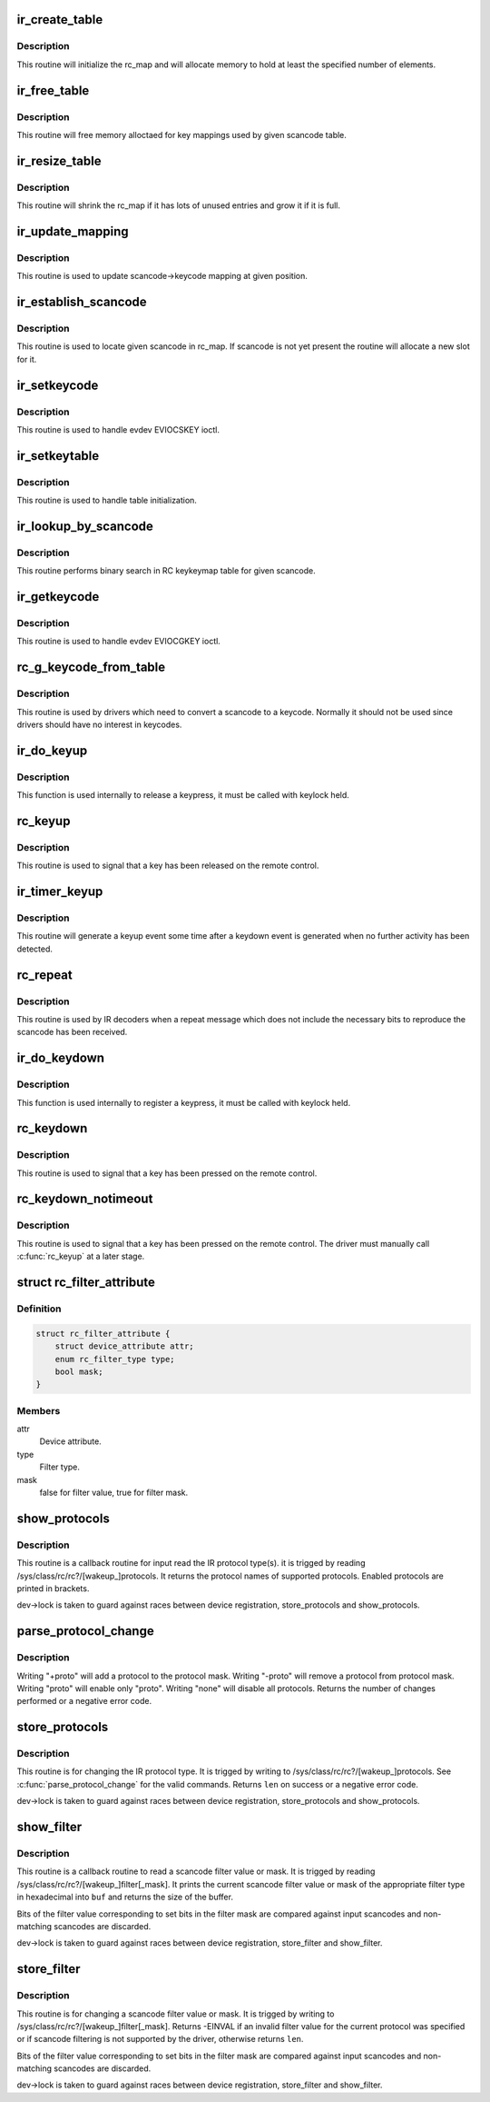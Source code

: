 .. -*- coding: utf-8; mode: rst -*-
.. src-file: drivers/media/rc/rc-main.c

.. _`ir_create_table`:

ir_create_table
===============

.. c:function:: int ir_create_table(struct rc_map *rc_map, const char *name, u64 rc_type, size_t size)

    initializes a scancode table

    :param struct rc_map \*rc_map:
        the rc_map to initialize

    :param const char \*name:
        name to assign to the table

    :param u64 rc_type:
        ir type to assign to the new table

    :param size_t size:
        initial size of the table

.. _`ir_create_table.description`:

Description
-----------

This routine will initialize the rc_map and will allocate
memory to hold at least the specified number of elements.

.. _`ir_free_table`:

ir_free_table
=============

.. c:function:: void ir_free_table(struct rc_map *rc_map)

    frees memory allocated by a scancode table

    :param struct rc_map \*rc_map:
        the table whose mappings need to be freed

.. _`ir_free_table.description`:

Description
-----------

This routine will free memory alloctaed for key mappings used by given
scancode table.

.. _`ir_resize_table`:

ir_resize_table
===============

.. c:function:: int ir_resize_table(struct rc_map *rc_map, gfp_t gfp_flags)

    resizes a scancode table if necessary

    :param struct rc_map \*rc_map:
        the rc_map to resize

    :param gfp_t gfp_flags:
        gfp flags to use when allocating memory

.. _`ir_resize_table.description`:

Description
-----------

This routine will shrink the rc_map if it has lots of
unused entries and grow it if it is full.

.. _`ir_update_mapping`:

ir_update_mapping
=================

.. c:function:: unsigned int ir_update_mapping(struct rc_dev *dev, struct rc_map *rc_map, unsigned int index, unsigned int new_keycode)

    set a keycode in the scancode->keycode table

    :param struct rc_dev \*dev:
        the struct rc_dev device descriptor

    :param struct rc_map \*rc_map:
        scancode table to be adjusted

    :param unsigned int index:
        index of the mapping that needs to be updated

    :param unsigned int new_keycode:
        *undescribed*

.. _`ir_update_mapping.description`:

Description
-----------

This routine is used to update scancode->keycode mapping at given
position.

.. _`ir_establish_scancode`:

ir_establish_scancode
=====================

.. c:function:: unsigned int ir_establish_scancode(struct rc_dev *dev, struct rc_map *rc_map, unsigned int scancode, bool resize)

    set a keycode in the scancode->keycode table

    :param struct rc_dev \*dev:
        the struct rc_dev device descriptor

    :param struct rc_map \*rc_map:
        scancode table to be searched

    :param unsigned int scancode:
        the desired scancode

    :param bool resize:
        controls whether we allowed to resize the table to
        accommodate not yet present scancodes

.. _`ir_establish_scancode.description`:

Description
-----------

This routine is used to locate given scancode in rc_map.
If scancode is not yet present the routine will allocate a new slot
for it.

.. _`ir_setkeycode`:

ir_setkeycode
=============

.. c:function:: int ir_setkeycode(struct input_dev *idev, const struct input_keymap_entry *ke, unsigned int *old_keycode)

    set a keycode in the scancode->keycode table

    :param struct input_dev \*idev:
        the struct input_dev device descriptor

    :param const struct input_keymap_entry \*ke:
        *undescribed*

    :param unsigned int \*old_keycode:
        *undescribed*

.. _`ir_setkeycode.description`:

Description
-----------

This routine is used to handle evdev EVIOCSKEY ioctl.

.. _`ir_setkeytable`:

ir_setkeytable
==============

.. c:function:: int ir_setkeytable(struct rc_dev *dev, const struct rc_map *from)

    sets several entries in the scancode->keycode table

    :param struct rc_dev \*dev:
        the struct rc_dev device descriptor

    :param const struct rc_map \*from:
        the struct rc_map to copy entries from

.. _`ir_setkeytable.description`:

Description
-----------

This routine is used to handle table initialization.

.. _`ir_lookup_by_scancode`:

ir_lookup_by_scancode
=====================

.. c:function:: unsigned int ir_lookup_by_scancode(const struct rc_map *rc_map, unsigned int scancode)

    locate mapping by scancode

    :param const struct rc_map \*rc_map:
        the struct rc_map to search

    :param unsigned int scancode:
        scancode to look for in the table

.. _`ir_lookup_by_scancode.description`:

Description
-----------

This routine performs binary search in RC keykeymap table for
given scancode.

.. _`ir_getkeycode`:

ir_getkeycode
=============

.. c:function:: int ir_getkeycode(struct input_dev *idev, struct input_keymap_entry *ke)

    get a keycode from the scancode->keycode table

    :param struct input_dev \*idev:
        the struct input_dev device descriptor

    :param struct input_keymap_entry \*ke:
        *undescribed*

.. _`ir_getkeycode.description`:

Description
-----------

This routine is used to handle evdev EVIOCGKEY ioctl.

.. _`rc_g_keycode_from_table`:

rc_g_keycode_from_table
=======================

.. c:function:: u32 rc_g_keycode_from_table(struct rc_dev *dev, u32 scancode)

    gets the keycode that corresponds to a scancode

    :param struct rc_dev \*dev:
        the struct rc_dev descriptor of the device

    :param u32 scancode:
        the scancode to look for

.. _`rc_g_keycode_from_table.description`:

Description
-----------

This routine is used by drivers which need to convert a scancode to a
keycode. Normally it should not be used since drivers should have no
interest in keycodes.

.. _`ir_do_keyup`:

ir_do_keyup
===========

.. c:function:: void ir_do_keyup(struct rc_dev *dev, bool sync)

    internal function to signal the release of a keypress

    :param struct rc_dev \*dev:
        the struct rc_dev descriptor of the device

    :param bool sync:
        whether or not to call input_sync

.. _`ir_do_keyup.description`:

Description
-----------

This function is used internally to release a keypress, it must be
called with keylock held.

.. _`rc_keyup`:

rc_keyup
========

.. c:function:: void rc_keyup(struct rc_dev *dev)

    signals the release of a keypress

    :param struct rc_dev \*dev:
        the struct rc_dev descriptor of the device

.. _`rc_keyup.description`:

Description
-----------

This routine is used to signal that a key has been released on the
remote control.

.. _`ir_timer_keyup`:

ir_timer_keyup
==============

.. c:function:: void ir_timer_keyup(unsigned long cookie)

    generates a keyup event after a timeout

    :param unsigned long cookie:
        a pointer to the struct rc_dev for the device

.. _`ir_timer_keyup.description`:

Description
-----------

This routine will generate a keyup event some time after a keydown event
is generated when no further activity has been detected.

.. _`rc_repeat`:

rc_repeat
=========

.. c:function:: void rc_repeat(struct rc_dev *dev)

    signals that a key is still pressed

    :param struct rc_dev \*dev:
        the struct rc_dev descriptor of the device

.. _`rc_repeat.description`:

Description
-----------

This routine is used by IR decoders when a repeat message which does
not include the necessary bits to reproduce the scancode has been
received.

.. _`ir_do_keydown`:

ir_do_keydown
=============

.. c:function:: void ir_do_keydown(struct rc_dev *dev, enum rc_type protocol, u32 scancode, u32 keycode, u8 toggle)

    internal function to process a keypress

    :param struct rc_dev \*dev:
        the struct rc_dev descriptor of the device

    :param enum rc_type protocol:
        the protocol of the keypress

    :param u32 scancode:
        the scancode of the keypress

    :param u32 keycode:
        the keycode of the keypress

    :param u8 toggle:
        the toggle value of the keypress

.. _`ir_do_keydown.description`:

Description
-----------

This function is used internally to register a keypress, it must be
called with keylock held.

.. _`rc_keydown`:

rc_keydown
==========

.. c:function:: void rc_keydown(struct rc_dev *dev, enum rc_type protocol, u32 scancode, u8 toggle)

    generates input event for a key press

    :param struct rc_dev \*dev:
        the struct rc_dev descriptor of the device

    :param enum rc_type protocol:
        the protocol for the keypress

    :param u32 scancode:
        the scancode for the keypress

    :param u8 toggle:
        the toggle value (protocol dependent, if the protocol doesn't
        support toggle values, this should be set to zero)

.. _`rc_keydown.description`:

Description
-----------

This routine is used to signal that a key has been pressed on the
remote control.

.. _`rc_keydown_notimeout`:

rc_keydown_notimeout
====================

.. c:function:: void rc_keydown_notimeout(struct rc_dev *dev, enum rc_type protocol, u32 scancode, u8 toggle)

    generates input event for a key press without an automatic keyup event at a later time

    :param struct rc_dev \*dev:
        the struct rc_dev descriptor of the device

    :param enum rc_type protocol:
        the protocol for the keypress

    :param u32 scancode:
        the scancode for the keypress

    :param u8 toggle:
        the toggle value (protocol dependent, if the protocol doesn't
        support toggle values, this should be set to zero)

.. _`rc_keydown_notimeout.description`:

Description
-----------

This routine is used to signal that a key has been pressed on the
remote control. The driver must manually call \ :c:func:`rc_keyup`\  at a later stage.

.. _`rc_filter_attribute`:

struct rc_filter_attribute
==========================

.. c:type:: struct rc_filter_attribute

    Device attribute relating to a filter type.

.. _`rc_filter_attribute.definition`:

Definition
----------

.. code-block:: c

    struct rc_filter_attribute {
        struct device_attribute attr;
        enum rc_filter_type type;
        bool mask;
    }

.. _`rc_filter_attribute.members`:

Members
-------

attr
    Device attribute.

type
    Filter type.

mask
    false for filter value, true for filter mask.

.. _`show_protocols`:

show_protocols
==============

.. c:function:: ssize_t show_protocols(struct device *device, struct device_attribute *mattr, char *buf)

    shows the current/wakeup IR protocol(s)

    :param struct device \*device:
        the device descriptor

    :param struct device_attribute \*mattr:
        the device attribute struct

    :param char \*buf:
        a pointer to the output buffer

.. _`show_protocols.description`:

Description
-----------

This routine is a callback routine for input read the IR protocol type(s).
it is trigged by reading /sys/class/rc/rc?/[wakeup_]protocols.
It returns the protocol names of supported protocols.
Enabled protocols are printed in brackets.

dev->lock is taken to guard against races between device
registration, store_protocols and show_protocols.

.. _`parse_protocol_change`:

parse_protocol_change
=====================

.. c:function:: int parse_protocol_change(u64 *protocols, const char *buf)

    parses a protocol change request

    :param u64 \*protocols:
        pointer to the bitmask of current protocols

    :param const char \*buf:
        pointer to the buffer with a list of changes

.. _`parse_protocol_change.description`:

Description
-----------

Writing "+proto" will add a protocol to the protocol mask.
Writing "-proto" will remove a protocol from protocol mask.
Writing "proto" will enable only "proto".
Writing "none" will disable all protocols.
Returns the number of changes performed or a negative error code.

.. _`store_protocols`:

store_protocols
===============

.. c:function:: ssize_t store_protocols(struct device *device, struct device_attribute *mattr, const char *buf, size_t len)

    changes the current/wakeup IR protocol(s)

    :param struct device \*device:
        the device descriptor

    :param struct device_attribute \*mattr:
        the device attribute struct

    :param const char \*buf:
        a pointer to the input buffer

    :param size_t len:
        length of the input buffer

.. _`store_protocols.description`:

Description
-----------

This routine is for changing the IR protocol type.
It is trigged by writing to /sys/class/rc/rc?/[wakeup_]protocols.
See \ :c:func:`parse_protocol_change`\  for the valid commands.
Returns \ ``len``\  on success or a negative error code.

dev->lock is taken to guard against races between device
registration, store_protocols and show_protocols.

.. _`show_filter`:

show_filter
===========

.. c:function:: ssize_t show_filter(struct device *device, struct device_attribute *attr, char *buf)

    shows the current scancode filter value or mask

    :param struct device \*device:
        the device descriptor

    :param struct device_attribute \*attr:
        the device attribute struct

    :param char \*buf:
        a pointer to the output buffer

.. _`show_filter.description`:

Description
-----------

This routine is a callback routine to read a scancode filter value or mask.
It is trigged by reading /sys/class/rc/rc?/[wakeup_]filter[_mask].
It prints the current scancode filter value or mask of the appropriate filter
type in hexadecimal into \ ``buf``\  and returns the size of the buffer.

Bits of the filter value corresponding to set bits in the filter mask are
compared against input scancodes and non-matching scancodes are discarded.

dev->lock is taken to guard against races between device registration,
store_filter and show_filter.

.. _`store_filter`:

store_filter
============

.. c:function:: ssize_t store_filter(struct device *device, struct device_attribute *attr, const char *buf, size_t len)

    changes the scancode filter value

    :param struct device \*device:
        the device descriptor

    :param struct device_attribute \*attr:
        the device attribute struct

    :param const char \*buf:
        a pointer to the input buffer

    :param size_t len:
        length of the input buffer

.. _`store_filter.description`:

Description
-----------

This routine is for changing a scancode filter value or mask.
It is trigged by writing to /sys/class/rc/rc?/[wakeup_]filter[_mask].
Returns -EINVAL if an invalid filter value for the current protocol was
specified or if scancode filtering is not supported by the driver, otherwise
returns \ ``len``\ .

Bits of the filter value corresponding to set bits in the filter mask are
compared against input scancodes and non-matching scancodes are discarded.

dev->lock is taken to guard against races between device registration,
store_filter and show_filter.

.. This file was automatic generated / don't edit.

